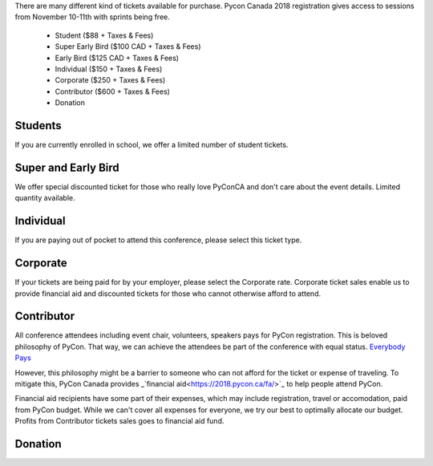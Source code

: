 .. title: PyCon Canada 2018 Registration Information
.. slug: registration
.. date: 2018-09-19 21:23:22 UTC+04:00
.. type: text


There are many different kind of tickets available for purchase. 
Pycon Canada 2018 registration gives access to sessions from November 10-11th with sprints being free.

    * Student ($88 + Taxes & Fees)
    * Super Early Bird ($100 CAD + Taxes & Fees)
    * Early Bird ($125 CAD + Taxes & Fees)
    * Individual ($150 + Taxes & Fees)
    * Corporate ($250 + Taxes & Fees)
    * Contributor ($600 + Taxes & Fees)
    * Donation

Students
========

If you are currently enrolled in school, we offer a limited number of student tickets. 


Super and Early Bird
====================

We offer special discounted ticket for those who really love PyConCA and don't care about the event details. Limited quantity available.

Individual
==========
If you are paying out of pocket to attend this conference, please select this ticket type. 

Corporate
=========

If your tickets are being paid for by your employer, please select the Corporate rate. Corporate ticket sales enable us to provide financial aid and discounted tickets for those who cannot otherwise afford to attend. 

Contributor
===========

All conference attendees including event chair, volunteers, speakers pays for PyCon registration. This is beloved philosophy of PyCon. That way, we can achieve the attendees be part of the conference with equal status. `Everybody Pays <http://jessenoller.com/blog/2011/05/25/pycon-everybody-pays>`_

However, this philosophy might be a barrier to someone who can not afford for the ticket or expense of traveling. To mitigate this, PyCon Canada provides _`financial aid<https://2018.pycon.ca/fa/>`_ to help people attend PyCon.

Financial aid recipients have some part of their expenses, which may include registration, travel or accomodation, paid from PyCon budget. While we can't cover all expenses for everyone, we try our best to optimally allocate our budget. Profits from  Contributor tickets sales goes to financial aid fund.


Donation
========



.. raw:: html

    <div class="btn-group">
        <a class="btn btn-outline-red btn-lg" href="https://pyconca2018.eventbrite.com" role="button">Buy a ticket to PyConCA 2018</a>
    </div>
